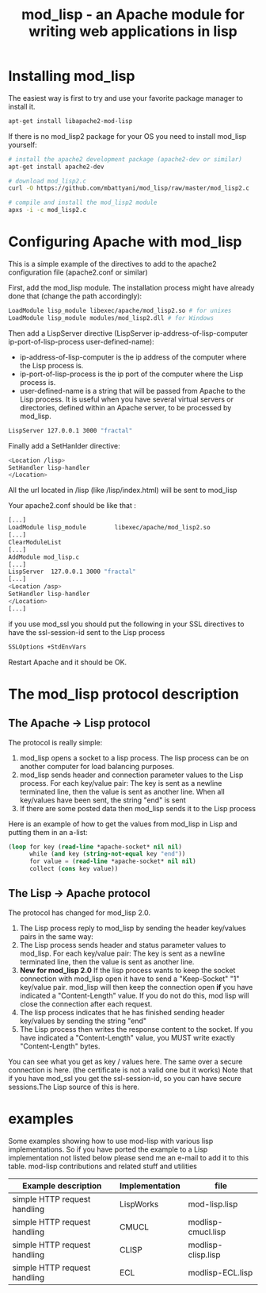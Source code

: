 #+OPTIONS: toc:nil
#+OPTIONS: ^:nil
#+TITLE: mod_lisp - an Apache module for writing web applications in lisp

* Installing mod_lisp
The easiest way is first to try and use your favorite package manager to install it.
#+begin_src bash
apt-get install libapache2-mod-lisp
#+end_src

If there is no mod_lisp2 package for your OS you need to install mod_lisp yourself:

#+begin_src bash
# install the apache2 development package (apache2-dev or similar)
apt-get install apache2-dev

# download mod_lisp2.c
curl -O https://github.com/mbattyani/mod_lisp/raw/master/mod_lisp2.c

# compile and install the mod_lisp2 module
apxs -i -c mod_lisp2.c

#+end_src

* Configuring Apache with mod_lisp
This is a simple example of the directives to add to the apache2 configuration file (apache2.conf or
similar)

First, add the mod_lisp module. The installation process might have already done that
 (change the path accordingly):
#+begin_src bash
LoadModule lisp_module libexec/apache/mod_lisp2.so # for unixes
LoadModule lisp_module modules/mod_lisp2.dll # for Windows
#+end_src

Then add a LispServer directive (LispServer ip-address-of-lisp-computer ip-port-of-lisp-process user-defined-name):
- ip-address-of-lisp-computer is the ip address of the computer where the Lisp process is.
- ip-port-of-lisp-process is the ip port of the computer where the Lisp process is.
- user-defined-name is a string that will be passed from Apache to the Lisp process. It is useful when you have several virtual servers or directories, defined within an Apache server, to be processed by mod_lisp.

#+begin_src bash
LispServer 127.0.0.1 3000 "fractal"
#+end_src

Finally add a SetHanlder directive:
#+begin_src bash
<Location /lisp>
SetHandler lisp-handler
</Location>
#+end_src
All the url located in /lisp (like /lisp/index.html) will be sent to mod_lisp

Your apache2.conf should be like that :
#+begin_src bash
[...]
LoadModule lisp_module        libexec/apache/mod_lisp2.so
[...]
ClearModuleList
[...]
AddModule mod_lisp.c
[...]
LispServer  127.0.0.1 3000 "fractal"
[...]
<Location /asp>
SetHandler lisp-handler
</Location>
[...]
#+end_src

if you use mod_ssl you should put the following in your SSL directives to have the ssl-session-id sent to the Lisp process
#+begin_src bash
SSLOptions +StdEnvVars
#+end_src

Restart Apache and it should be OK.

* The mod_lisp protocol description
** The Apache -> Lisp protocol

The protocol is really simple:

    1. mod_lisp opens a socket to a lisp process. The lisp process can be on another computer for load balancing purposes.
    2. mod_lisp sends header and connection parameter values to the Lisp process. For each key/value pair: The key is sent as a newline terminated line, then the value is sent as another line. When all key/values have been sent, the string "end\n" is sent
    3. If there are some posted data then mod_lisp sends it to the Lisp process

Here is an example of how to get the values from mod_lisp in Lisp and putting them in an a-list:
#+begin_src lisp
(loop for key (read-line *apache-socket* nil nil)
      while (and key (string-not-equal key "end"))
      for value = (read-line *apache-socket* nil nil)
      collect (cons key value))
#+end_src
** The Lisp -> Apache protocol

The protocol has changed for mod_lisp 2.0.
1. The Lisp process reply to mod_lisp by sending the header key/values pairs in the same way:
2. The Lisp process sends header and status parameter values to mod_lisp. For each key/value pair: The key is sent as a newline terminated line, then the value is sent as another line.
3. *New for mod_lisp 2.0* If the lisp process wants to keep the socket connection with mod_lisp open it have to send a "Keep-Socket" "1" key/value pair. mod_lisp will then keep the connection open *if* you have indicated a "Content-Length" value. If you do not do this, mod lisp will close the connection after each request.
4. The lisp process indicates that he has finished sending header key/values by sending the string "end\n"
5. The Lisp process then writes the response content to the socket. If you have indicated a "Content-Length" value, you MUST write exactly "Content-Length" bytes.

You can see what you get as key / values here. The same over a secure connection is here. (the certificate is not a valid one but it works) Note that if you have mod_ssl you get the ssl-session-id, so you can have secure sessions.The Lisp source of this is here.

* examples
Some examples showing how to use mod-lisp with various lisp implementations.
So if you have ported the example to a Lisp implementation not listed below please send me an e-mail to add it to this table.
mod-lisp contributions and related stuff and utilities
| Example description          | Implementation | file               |
|------------------------------+----------------+--------------------|
| simple HTTP request handling | LispWorks      | mod-lisp.lisp      |
| simple HTTP request handling | CMUCL          | modlisp-cmucl.lisp |
| simple HTTP request handling | CLISP          | modlisp-clisp.lisp |
| simple HTTP request handling | ECL            | modlisp-ECL.lisp   |
